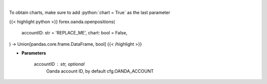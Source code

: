 .. role:: python(code)
    :language: python
    :class: highlight

|

.. raw:: html

    <h3>
    > Request information on open positions.
    </h3>

To obtain charts, make sure to add :python:`chart = True` as the last parameter

{{< highlight python >}}
forex.oanda.openpositions(
    accountID: str = 'REPLACE_ME',
    chart: bool = False,
) -> Union[pandas.core.frame.DataFrame, bool]
{{< /highlight >}}

* **Parameters**

    accountID : str, optional
        Oanda account ID, by default cfg.OANDA_ACCOUNT
    